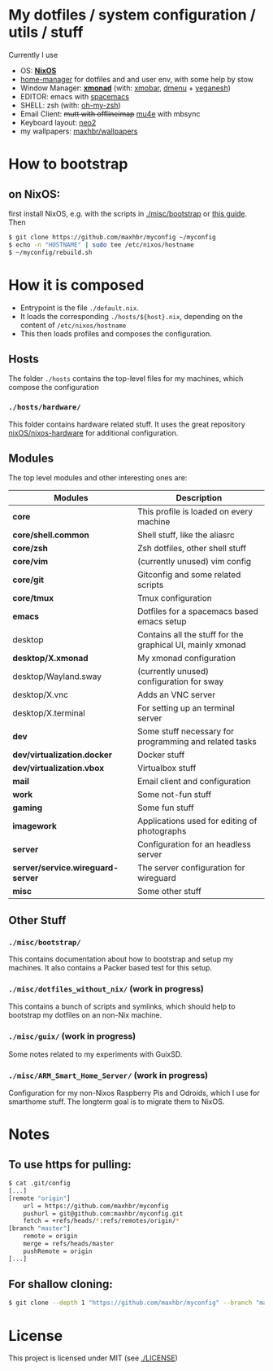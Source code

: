[[https://github.com/maxhbr/myconfig/workflows/CI/badge.svg]]
* My dotfiles / system configuration / utils / stuff
Currently I use
- OS: *[[https://nixos.org/][NixOS]]*
- [[https://github.com/rycee/home-manager][home-manager]] for dotfiles and and user env, with some help by stow
- Window Manager: *[[http://xmonad.org/][xmonad]]* (with: [[https://github.com/jaor/xmobar][xmobar]], [[https://tools.suckless.org/dmenu/][dmenu]] + [[http://dmwit.com/yeganesh/][yeganesh]])
- EDITOR: emacs with [[http://spacemacs.org/][spacemacs]]
- SHELL: zsh (with: [[http://ohmyz.sh/][oh-my-zsh]])
- Email Client: +mutt with offlineimap+ [[https://www.djcbsoftware.nl/code/mu/mu4e.html][mu4e]] with mbsync
- Keyboard layout: [[https://www.neo-layout.org/][neo2]]
- my wallpapers: [[https://github.com/maxhbr/wallpapers][maxhbr/wallpapers]]

* How to bootstrap
** on NixOS:
first install NixOS, e.g. with the scripts in [[./misc/bootstrap]] or [[https://gist.github.com/martijnvermaat/76f2e24d0239470dd71050358b4d5134][this guide]]. Then
#+BEGIN_SRC bash
$ git clone https://github.com/maxhbr/myconfig ~/myconfig
$ echo -n "HOSTNAME" | sudo tee /etc/nixos/hostname
$ ~/myconfig/rebuild.sh
#+END_SRC

* How it is composed

- Entrypoint is the file ~./default.nix~.
- It loads the corresponding ~./hosts/${host}.nix~, depending on the content of ~/etc/nixos/hostname~
- This then loads profiles and composes the configuration.

** Hosts
The folder ~./hosts~ contains the top-level files for my machines, which compose the configuration

*** ~./hosts/hardware/~
This folder contains hardware related stuff. It uses the great repository [[https://github.com/NixOS/nixos-hardware][nixOS/nixos-hardware]] for additional configuration.

** Modules
The top level modules and other interesting ones are:
| Modules                           | Description                                                |
|-----------------------------------+------------------------------------------------------------|
| *core*                            | This profile is loaded on every machine                    |
| *core/shell.common*               | Shell stuff, like the  aliasrc                             |
| *core/zsh*                        | Zsh dotfiles, other shell stuff                            |
| *core/vim*                        | (currently unused) vim config                              |
| *core/git*                        | Gitconfig and some related scripts                         |
| *core/tmux*                       | Tmux configuration                                         |
| *emacs*                           | Dotfiles for a spacemacs based emacs setup                 |
| desktop                           | Contains all the stuff for the graphical UI, mainly xmonad |
| *desktop/X.xmonad*                | My xmonad configuration                                    |
| desktop/Wayland.sway              | (currently unused) configuration for sway                  |
| desktop/X.vnc                     | Adds an VNC server                                         |
| desktop/X.terminal                | For setting up an terminal server                          |
| *dev*                             | Some stuff necessary for programming and related tasks     |
| *dev/virtualization.docker*       | Docker stuff                                               |
| *dev/virtualization.vbox*         | Virtualbox stuff                                           |
| *mail*                            | Email client and configuration                             |
| *work*                            | Some not-fun stuff                                         |
| *gaming*                          | Some fun stuff                                             |
| *imagework*                       | Applications used for editing of photographs               |
| *server*                          | Configuration for an headless server                       |
| *server/service.wireguard-server* | The server configuration for wireguard                     |
| *misc*                            | Some other stuff                                           |

** Other Stuff
*** ~./misc/bootstrap/~
This contains documentation about how to bootstrap and setup my machines. It also contains a Packer based test for this setup.
*** ~./misc/dotfiles_without_nix/~ (work in progress)
This contains a bunch of scripts and symlinks, which should help to bootstrap my dotfiles on an non-Nix machine.
*** ~./misc/guix/~ (work in progress)
Some notes related to my experiments with GuixSD.
*** ~./misc/ARM_Smart_Home_Server/~ (work in progress)
Configuration for my non-Nixos Raspberry Pis and Odroids, which I use for smarthome stuff.
The longterm goal is to migrate them to NixOS.

* Notes
** To use https for pulling:
#+BEGIN_SRC bash
$ cat .git/config
[...]
[remote "origin"]
	url = https://github.com/maxhbr/myconfig
	pushurl = git@github.com:maxhbr/myconfig.git
	fetch = +refs/heads/*:refs/remotes/origin/*
[branch "master"]
	remote = origin
	merge = refs/heads/master
	pushRemote = origin
[...]
#+END_SRC

** For shallow cloning:
#+BEGIN_SRC bash
$ git clone --depth 1 "https://github.com/maxhbr/myconfig" --branch "master" --single-branch "$HOME/myconfig"
#+END_SRC

* License
This project is licensed under MIT (see [[./LICENSE]])

#+BEGIN_COMMENT
SPDX-License-Identifier: MIT
#+END_COMMENT
